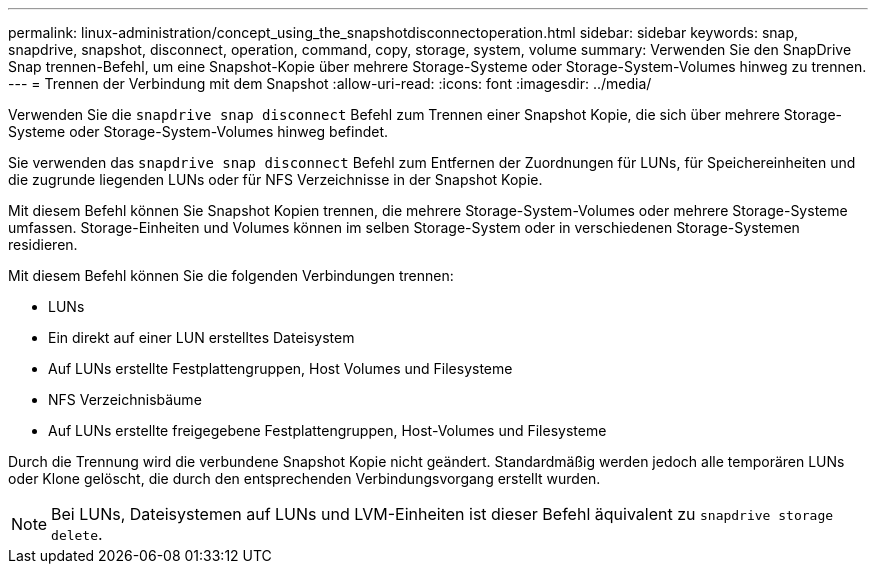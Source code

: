---
permalink: linux-administration/concept_using_the_snapshotdisconnectoperation.html 
sidebar: sidebar 
keywords: snap, snapdrive, snapshot, disconnect, operation, command, copy, storage, system, volume 
summary: Verwenden Sie den SnapDrive Snap trennen-Befehl, um eine Snapshot-Kopie über mehrere Storage-Systeme oder Storage-System-Volumes hinweg zu trennen. 
---
= Trennen der Verbindung mit dem Snapshot
:allow-uri-read: 
:icons: font
:imagesdir: ../media/


[role="lead"]
Verwenden Sie die `snapdrive snap disconnect` Befehl zum Trennen einer Snapshot Kopie, die sich über mehrere Storage-Systeme oder Storage-System-Volumes hinweg befindet.

Sie verwenden das `snapdrive snap disconnect` Befehl zum Entfernen der Zuordnungen für LUNs, für Speichereinheiten und die zugrunde liegenden LUNs oder für NFS Verzeichnisse in der Snapshot Kopie.

Mit diesem Befehl können Sie Snapshot Kopien trennen, die mehrere Storage-System-Volumes oder mehrere Storage-Systeme umfassen. Storage-Einheiten und Volumes können im selben Storage-System oder in verschiedenen Storage-Systemen residieren.

Mit diesem Befehl können Sie die folgenden Verbindungen trennen:

* LUNs
* Ein direkt auf einer LUN erstelltes Dateisystem
* Auf LUNs erstellte Festplattengruppen, Host Volumes und Filesysteme
* NFS Verzeichnisbäume
* Auf LUNs erstellte freigegebene Festplattengruppen, Host-Volumes und Filesysteme


Durch die Trennung wird die verbundene Snapshot Kopie nicht geändert. Standardmäßig werden jedoch alle temporären LUNs oder Klone gelöscht, die durch den entsprechenden Verbindungsvorgang erstellt wurden.


NOTE: Bei LUNs, Dateisystemen auf LUNs und LVM-Einheiten ist dieser Befehl äquivalent zu `snapdrive storage delete`.
